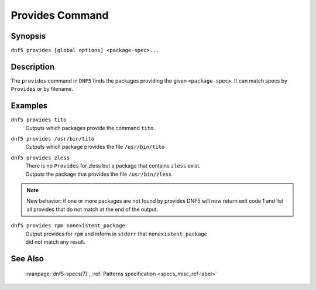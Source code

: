 ..
    Copyright Contributors to the libdnf project.

    This file is part of libdnf: https://github.com/rpm-software-management/libdnf/

    Libdnf is free software: you can redistribute it and/or modify
    it under the terms of the GNU General Public License as published by
    the Free Software Foundation, either version 2 of the License, or
    (at your option) any later version.

    Libdnf is distributed in the hope that it will be useful,
    but WITHOUT ANY WARRANTY; without even the implied warranty of
    MERCHANTABILITY or FITNESS FOR A PARTICULAR PURPOSE.  See the
    GNU General Public License for more details.

    You should have received a copy of the GNU General Public License
    along with libdnf.  If not, see <https://www.gnu.org/licenses/>.

.. _provides_command_ref-label:

##################
 Provides Command
##################

Synopsis
========

``dnf5 provides [global options] <package-spec>...``


Description
===========

The ``provides`` command in ``DNF5`` finds the packages providing the given ``<package-spec>``.
It can match specs by ``Provides`` or by filename.


Examples
========

``dnf5 provides tito``
    | Outputs which packages provide the command ``tito``.


``dnf5 provides /usr/bin/tito``
    | Outputs which package provides the file ``/usr/bin/tito``

``dnf5 provides zless``
    | There is no ``Provides`` for zless but a package that contains ``zless`` exist.
    | Outputs the package that provides the file ``/usr/bin/zless``

.. note::
   New behavior: if one or more packages are not found by provides DNF5 will now return
   exit code 1 and list all provides that do not match at the end of the output.


``dnf5 provides rpm nonexistent_package``
    | Output provides for ``rpm`` and inform in ``stderr`` that ``nonexistent_package``
    | did not match any result.

See Also
========

    | :manpage:`dnf5-specs(7)`, :ref:`Patterns specification <specs_misc_ref-label>`
